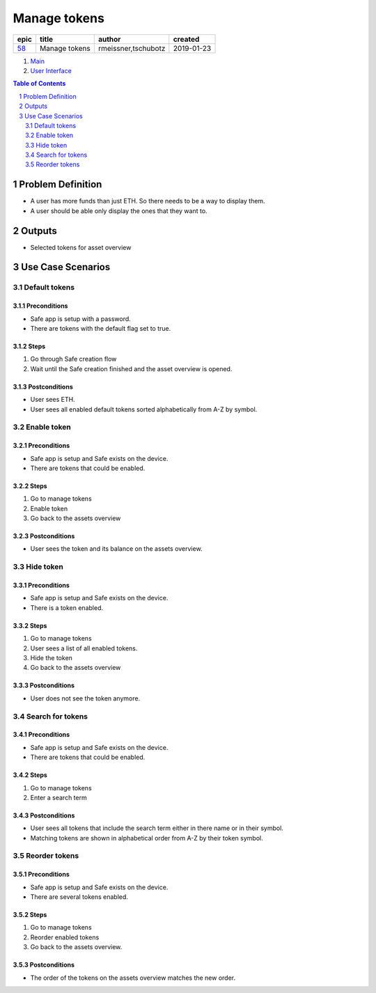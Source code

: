==========================================================
Manage tokens
==========================================================

====  =============  ===================  ==========
epic      title            author          created
====  =============  ===================  ==========
58_   Manage tokens  rmeissner,tschubotz  2019-01-23
====  =============  ===================  ==========

.. _58: https://github.com/gnosis/safe/issues/58

.. _Main:

#. `Main`_
#. `User Interface`_

.. sectnum::
.. contents:: Table of Contents
    :local:
    :depth: 2

Problem Definition
-------------------------------

- A user has more funds than just ETH. So there needs to be a way to display them.
- A user should be able only display the ones that they want to.


Outputs
------------

- Selected tokens for asset overview

Use Case Scenarios
-----------------------

Default tokens
~~~~~~~~~~~~~~~~~~~~

Preconditions
++++++++++++++

- Safe app is setup with a password.
- There are tokens with the default flag set to true.

Steps
+++++

1. Go through Safe creation flow

2. Wait until the Safe creation finished and the asset overview is opened.

Postconditions
++++++++++++++

- User sees ETH.
- User sees all enabled default tokens sorted alphabetically from A-Z by symbol.

Enable token
~~~~~~~~~~~~~~~~~~~~

Preconditions
++++++++++++++

- Safe app is setup and Safe exists on the device.
- There are tokens that could be enabled.

Steps
+++++

1. Go to manage tokens

2. Enable token

3. Go back to the assets overview

Postconditions
++++++++++++++

- User sees the token and its balance on the assets overview.

Hide token
~~~~~~~~~~~~~~~~~~~~

Preconditions
++++++++++++++

- Safe app is setup and Safe exists on the device.
- There is a token enabled.

Steps
+++++

1. Go to manage tokens

2. User sees a list of all enabled tokens.

3. Hide the token

4. Go back to the assets overview

Postconditions
++++++++++++++

- User does not see the token anymore.

Search for tokens
~~~~~~~~~~~~~~~~~~~~

Preconditions
++++++++++++++

- Safe app is setup and Safe exists on the device.
- There are tokens that could be enabled.

Steps
+++++

1. Go to manage tokens

2. Enter a search term

Postconditions
++++++++++++++

- User sees all tokens that include the search term either in there name or in their symbol.
- Matching tokens are shown in alphabetical order from A-Z by their token symbol.

Reorder tokens
~~~~~~~~~~~~~~~

Preconditions
++++++++++++++

- Safe app is setup and Safe exists on the device.
- There are several tokens enabled.

Steps
+++++

1. Go to manage tokens

2. Reorder enabled tokens

3. Go back to the assets overview.

Postconditions
++++++++++++++

- The order of the tokens on the assets overview matches the new order.


.. _`User Interface`: 02_user_interface.rst
